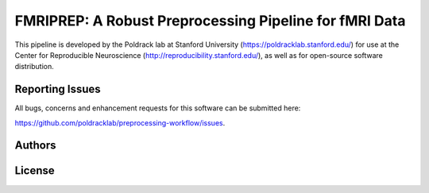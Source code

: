 FMRIPREP: A Robust Preprocessing Pipeline for fMRI Data
=======================================================

This pipeline is developed by the Poldrack lab at Stanford University (https://poldracklab.stanford.edu/) for use at the Center for Reproducible Neuroscience (http://reproducibility.stanford.edu/), as well as for open-source software distribution.

.. image:: https://circleci.com/gh/poldracklab/preprocessing-workflow/tree/master.svg?style=shield
  :target: https://circleci.com/gh/poldracklab/preprocessing-workflow/tree/master
  
.. image:: https://readthedocs.org/projects/preprocessing-workflow/badge/?version=latest
  :target: http://preprocessing-workflow.readthedocs.io/en/latest/?badge=latest
  :alt: Documentation Status

Reporting Issues
----------------

All bugs, concerns and enhancement requests for this software can be submitted here:

https://github.com/poldracklab/preprocessing-workflow/issues.


Authors
-------

License
-------
